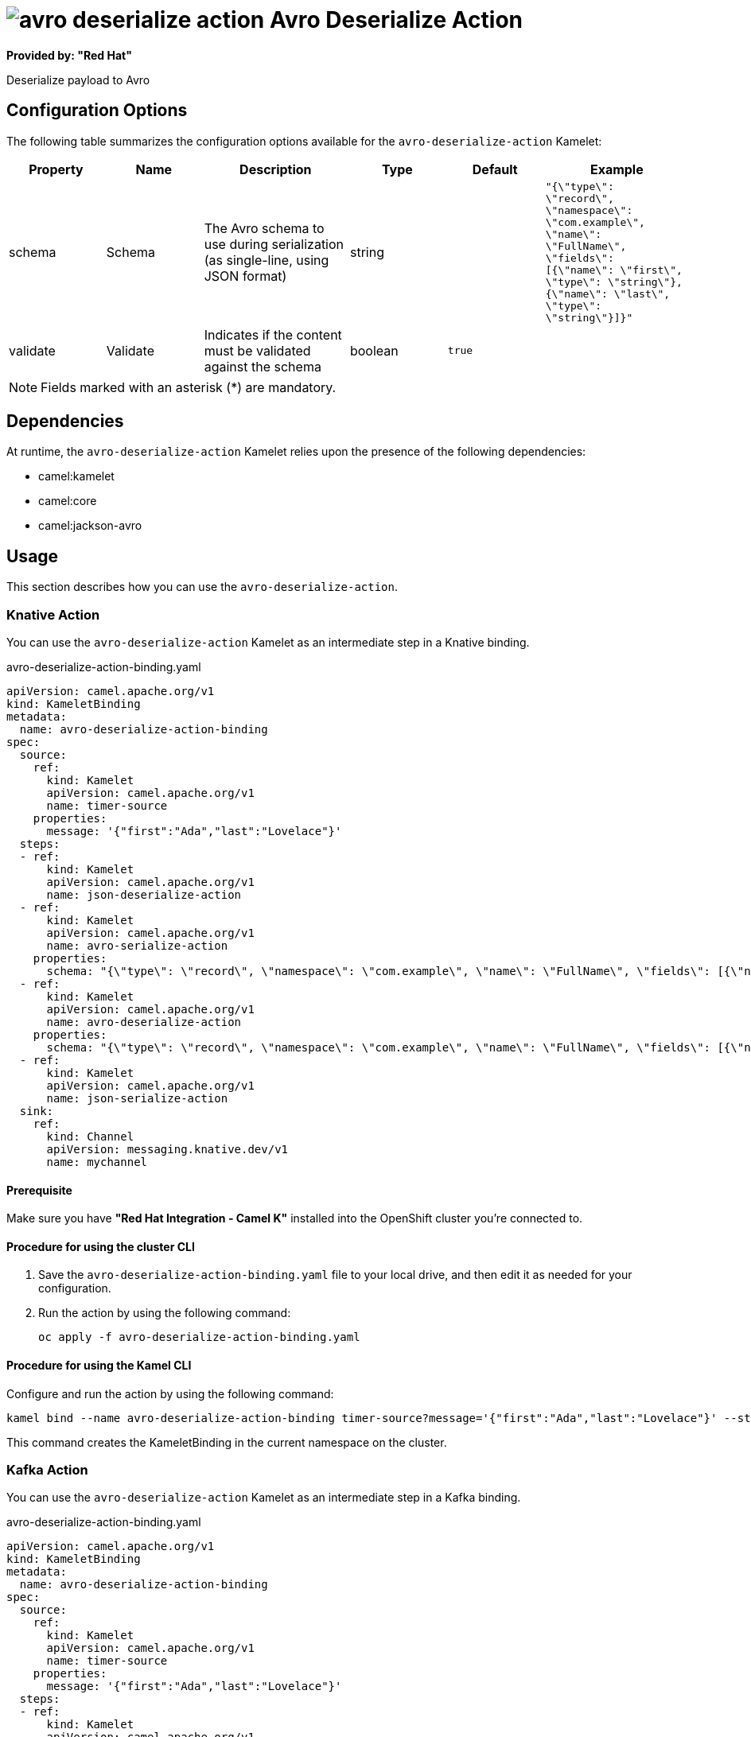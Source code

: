 // THIS FILE IS AUTOMATICALLY GENERATED: DO NOT EDIT

= image:kamelets/avro-deserialize-action.svg[] Avro Deserialize Action

*Provided by: "Red Hat"*

Deserialize payload to Avro

== Configuration Options

The following table summarizes the configuration options available for the `avro-deserialize-action` Kamelet:
[width="100%",cols="2,^2,3,^2,^2,^3",options="header"]
|===
| Property| Name| Description| Type| Default| Example
| schema| Schema| The Avro schema to use during serialization (as single-line, using JSON format)| string| | `"{\"type\": \"record\", \"namespace\": \"com.example\", \"name\": \"FullName\", \"fields\": [{\"name\": \"first\", \"type\": \"string\"},{\"name\": \"last\", \"type\": \"string\"}]}"`
| validate| Validate| Indicates if the content must be validated against the schema| boolean| `true`| 
|===

NOTE: Fields marked with an asterisk ({empty}*) are mandatory.


== Dependencies

At runtime, the `avro-deserialize-action` Kamelet relies upon the presence of the following dependencies:

- camel:kamelet
- camel:core
- camel:jackson-avro 

== Usage

This section describes how you can use the `avro-deserialize-action`.

=== Knative Action

You can use the `avro-deserialize-action` Kamelet as an intermediate step in a Knative binding.

.avro-deserialize-action-binding.yaml
[source,yaml]
----
apiVersion: camel.apache.org/v1
kind: KameletBinding
metadata:
  name: avro-deserialize-action-binding
spec:
  source:
    ref:
      kind: Kamelet
      apiVersion: camel.apache.org/v1
      name: timer-source
    properties:
      message: '{"first":"Ada","last":"Lovelace"}'
  steps:
  - ref:
      kind: Kamelet
      apiVersion: camel.apache.org/v1
      name: json-deserialize-action
  - ref:
      kind: Kamelet
      apiVersion: camel.apache.org/v1
      name: avro-serialize-action
    properties:
      schema: "{\"type\": \"record\", \"namespace\": \"com.example\", \"name\": \"FullName\", \"fields\": [{\"name\": \"first\", \"type\": \"string\"},{\"name\": \"last\", \"type\": \"string\"}]}"
  - ref:
      kind: Kamelet
      apiVersion: camel.apache.org/v1
      name: avro-deserialize-action
    properties:
      schema: "{\"type\": \"record\", \"namespace\": \"com.example\", \"name\": \"FullName\", \"fields\": [{\"name\": \"first\", \"type\": \"string\"},{\"name\": \"last\", \"type\": \"string\"}]}"
  - ref:
      kind: Kamelet
      apiVersion: camel.apache.org/v1
      name: json-serialize-action
  sink:
    ref:
      kind: Channel
      apiVersion: messaging.knative.dev/v1
      name: mychannel

----

==== *Prerequisite*

Make sure you have *"Red Hat Integration - Camel K"* installed into the OpenShift cluster you're connected to.

==== *Procedure for using the cluster CLI*

. Save the `avro-deserialize-action-binding.yaml` file to your local drive, and then edit it as needed for your configuration.

. Run the action by using the following command:
+
[source,shell]
----
oc apply -f avro-deserialize-action-binding.yaml
----

==== *Procedure for using the Kamel CLI*

Configure and run the action by using the following command:

[source,shell]
----
kamel bind --name avro-deserialize-action-binding timer-source?message='{"first":"Ada","last":"Lovelace"}' --step json-deserialize-action --step avro-serialize-action -p step-1.schema='{"type": "record", "namespace": "com.example", "name": "FullName", "fields": [{"name": "first", "type": "string"},{"name": "last", "type": "string"}]}' --step avro-deserialize-action -p step-2.schema='{"type": "record", "namespace": "com.example", "name": "FullName", "fields": [{"name": "first", "type": "string"},{"name": "last", "type": "string"}]}' --step json-serialize-action channel:mychannel

----

This command creates the KameletBinding in the current namespace on the cluster.

=== Kafka Action

You can use the `avro-deserialize-action` Kamelet as an intermediate step in a Kafka binding.

.avro-deserialize-action-binding.yaml
[source,yaml]
----
apiVersion: camel.apache.org/v1
kind: KameletBinding
metadata:
  name: avro-deserialize-action-binding
spec:
  source:
    ref:
      kind: Kamelet
      apiVersion: camel.apache.org/v1
      name: timer-source
    properties:
      message: '{"first":"Ada","last":"Lovelace"}'
  steps:
  - ref:
      kind: Kamelet
      apiVersion: camel.apache.org/v1
      name: json-deserialize-action
  - ref:
      kind: Kamelet
      apiVersion: camel.apache.org/v1
      name: avro-serialize-action
    properties:
      schema: "{\"type\": \"record\", \"namespace\": \"com.example\", \"name\": \"FullName\", \"fields\": [{\"name\": \"first\", \"type\": \"string\"},{\"name\": \"last\", \"type\": \"string\"}]}"
  - ref:
      kind: Kamelet
      apiVersion: camel.apache.org/v1
      name: avro-deserialize-action
    properties:
      schema: "{\"type\": \"record\", \"namespace\": \"com.example\", \"name\": \"FullName\", \"fields\": [{\"name\": \"first\", \"type\": \"string\"},{\"name\": \"last\", \"type\": \"string\"}]}"
  - ref:
      kind: Kamelet
      apiVersion: camel.apache.org/v1
      name: json-serialize-action
  sink:
    ref:
      kind: KafkaTopic
      apiVersion: kafka.strimzi.io/v1beta1
      name: my-topic

----

==== *Prerequisites*

Ensure that you've installed the *AMQ Streams* operator in your OpenShift cluster and created a topic named `my-topic` in the current namespace.
Make also sure you have *"Red Hat Integration - Camel K"* installed into the OpenShift cluster you're connected to.

==== *Procedure for using the cluster CLI*

. Save the `avro-deserialize-action-binding.yaml` file to your local drive, and then edit it as needed for your configuration.

. Run the action by using the following command:
+
[source,shell]
----
oc apply -f avro-deserialize-action-binding.yaml
----

==== *Procedure for using the Kamel CLI*

Configure and run the action by using the following command:

[source,shell]
----
kamel bind --name avro-deserialize-action-binding timer-source?message='{"first":"Ada","last":"Lovelace"}' --step json-deserialize-action --step avro-serialize-action -p step-1.schema='{"type": "record", "namespace": "com.example", "name": "FullName", "fields": [{"name": "first", "type": "string"},{"name": "last", "type": "string"}]}' --step avro-deserialize-action -p step-2.schema='{"type": "record", "namespace": "com.example", "name": "FullName", "fields": [{"name": "first", "type": "string"},{"name": "last", "type": "string"}]}' --step json-serialize-action kafka.strimzi.io/v1beta1:KafkaTopic:my-topic

----

This command creates the KameletBinding in the current namespace on the cluster.

== Kamelet source file

https://github.com/openshift-integration/kamelet-catalog/blob/main/avro-deserialize-action.kamelet.yaml

// THIS FILE IS AUTOMATICALLY GENERATED: DO NOT EDIT
